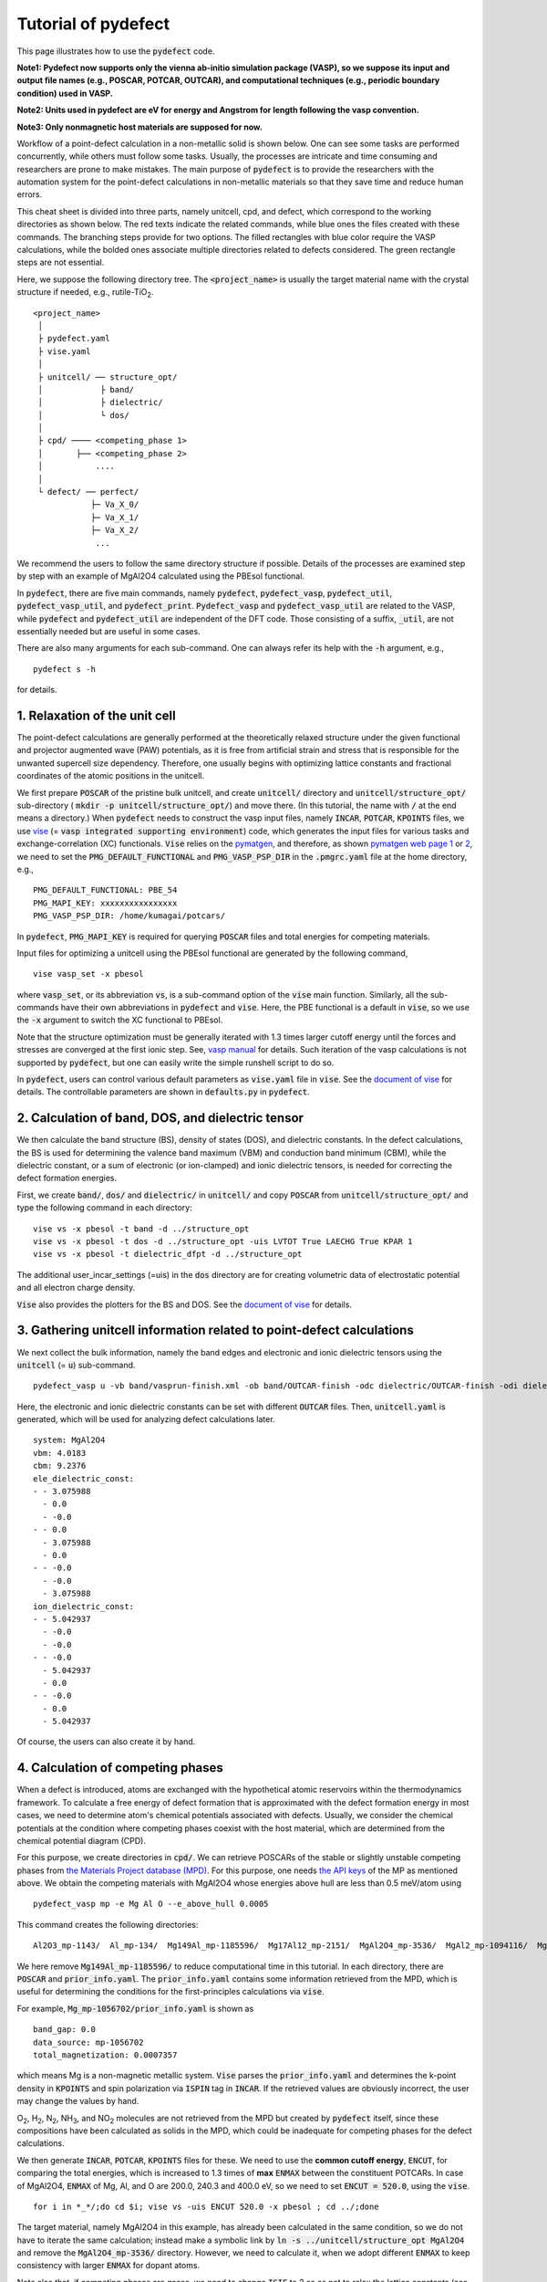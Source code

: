 Tutorial of pydefect
--------------------

This page illustrates how to use the :code:`pydefect` code.

**Note1: Pydefect now supports only the vienna ab-initio simulation package (VASP),
so we suppose its input and output file names (e.g., POSCAR, POTCAR, OUTCAR),
and computational techniques (e.g., periodic boundary condition) used in VASP.**

**Note2: Units used in pydefect are eV for energy and Angstrom for length
following the vasp convention.**

**Note3: Only nonmagnetic host materials are supposed for now.**

Workflow of a point-defect calculation in a non-metallic solid is shown below.
One can see some tasks are performed concurrently, while others must follow some tasks.
Usually, the processes are intricate and time consuming and researchers are prone to make mistakes.
The main purpose of :code:`pydefect` is to provide the researchers
with the automation system for the point-defect calculations in non-metallic materials
so that they save time and reduce human errors.

.. image:: pydefect.png

This cheat sheet is divided into three parts, namely unitcell, cpd, and defect,
which correspond to the working directories as shown below.
The red texts indicate the related commands, while blue ones the files created with these commands.
The branching steps provide for two options.
The filled rectangles with blue color require the VASP calculations,
while the bolded ones associate multiple directories related to defects considered.
The green rectangle steps are not essential.

Here, we suppose the following directory tree.
The :code:`<project_name>` is usually the target material name with the
crystal structure if needed, e.g., rutile-TiO\ :sub:`2`.

::

    <project_name>
     │
     ├ pydefect.yaml
     ├ vise.yaml
     │
     ├ unitcell/ ── structure_opt/
     │            ├ band/
     │            ├ dielectric/
     │            └ dos/
     │
     ├ cpd/ ──── <competing_phase 1>
     │       ├── <competing_phase 2>
     │           ....
     │
     └ defect/ ── perfect/
                ├─ Va_X_0/
                ├─ Va_X_1/
                ├─ Va_X_2/
                 ...

We recommend the users to follow the same directory structure if possible.
Details of the processes are examined step by step
with an example of MgAl2O4 calculated using the PBEsol functional.

In :code:`pydefect`, there are five main commands, namely
:code:`pydefect`, :code:`pydefect_vasp`, :code:`pydefect_util`,
:code:`pydefect_vasp_util`, and :code:`pydefect_print`.
:code:`Pydefect_vasp` and :code:`pydefect_vasp_util` are related to the VASP,
while :code:`pydefect` and :code:`pydefect_util` are independent of the DFT code.
Those consisting of a suffix, :code:`_util`, are not essentially needed but are useful in some cases.

There are also many arguments for each sub-command.
One can always refer its help with the :code:`-h` argument, e.g.,

::

    pydefect s -h

for details.

===============================
1. Relaxation of the unit cell
===============================
The point-defect calculations are generally performed at the theoretically relaxed
structure under the given functional and projector augmented wave (PAW) potentials,
as it is free from artificial strain and stress
that is responsible for the unwanted supercell size dependency.
Therefore, one usually begins with optimizing lattice constants
and fractional coordinates of the atomic positions in the unitcell.

We first prepare :code:`POSCAR` of the pristine bulk unitcell,
and create :code:`unitcell/` directory and :code:`unitcell/structure_opt/`
sub-directory ( :code:`mkdir -p unitcell/structure_opt/`) and move there.
(In this tutorial, the name with :code:`/` at the end means a directory.)
When :code:`pydefect` needs to construct the vasp input files,
namely :code:`INCAR`, :code:`POTCAR`, :code:`KPOINTS` files,
we use `vise <https://kumagai-group.github.io/vise/>`_
(= :code:`vasp integrated supporting environment`) code,
which generates the input files for various tasks and exchange-correlation (XC) functionals.
:code:`Vise` relies on the `pymatgen <http://pymatgen.org>`_, and
therefore, as shown `pymatgen web page 1 <https://pymatgen.org/usage.html>`_ or
`2 <https://pymatgen.org/_modules/pymatgen/io/vasp/inputs.html>`_,
we need to set the :code:`PMG_DEFAULT_FUNCTIONAL` and :code:`PMG_VASP_PSP_DIR`
in the :code:`.pmgrc.yaml` file at the home directory, e.g.,

::

    PMG_DEFAULT_FUNCTIONAL: PBE_54
    PMG_MAPI_KEY: xxxxxxxxxxxxxxxx
    PMG_VASP_PSP_DIR: /home/kumagai/potcars/

In :code:`pydefect`, :code:`PMG_MAPI_KEY` is required for querying
:code:`POSCAR` files and total energies for competing materials.

Input files for optimizing a unitcell using the PBEsol functional
are generated by the following command,

::

    vise vasp_set -x pbesol

where :code:`vasp_set`, or its abbreviation :code:`vs`,
is a sub-command option of the :code:`vise` main function.
Similarly, all the sub-commands have their own abbreviations
in :code:`pydefect` and :code:`vise`.
Here, the PBE functional is a default in :code:`vise`,
so we use the :code:`-x` argument to switch the XC functional to PBEsol.

Note that the structure optimization must be generally iterated with 1.3 times larger
cutoff energy until the forces and stresses are converged at the first ionic step.
See, `vasp manual <https://www.vasp.at/wiki/index.php/Energy_vs_volume_Volume_relaxations_and_Pulay_stress>`_
for details.
Such iteration of the vasp calculations is not supported by :code:`pydefect`,
but one can easily write the simple runshell script to do so.

In :code:`pydefect`, users can control various default parameters as :code:`vise.yaml` file in :code:`vise`.
See the `document of vise <https://kumagai-group.github.io/vise/>`_ for details.
The controllable parameters are shown in :code:`defaults.py` in :code:`pydefect`.

=====================================================
2. Calculation of band, DOS, and dielectric tensor
=====================================================
We then calculate the band structure (BS), density of states (DOS), and dielectric constants.
In the defect calculations, the BS is used for determining
the valence band maximum (VBM) and conduction band minimum (CBM),
while the dielectric constant, or a sum of electronic (or ion-clamped) and ionic dielectric tensors,
is needed for correcting the defect formation energies.

First, we create :code:`band/`, :code:`dos/` and :code:`dielectric/` in :code:`unitcell/`
and copy :code:`POSCAR` from :code:`unitcell/structure_opt/`
and type the following command in each directory:

::

    vise vs -x pbesol -t band -d ../structure_opt
    vise vs -x pbesol -t dos -d ../structure_opt -uis LVTOT True LAECHG True KPAR 1
    vise vs -x pbesol -t dielectric_dfpt -d ../structure_opt

The additional user_incar_settings (=uis) in the :code:`dos` directory are for creating volumetric
data of electrostatic potential and all electron charge density.

:code:`Vise` also provides the plotters for the BS and DOS.
See the `document of vise <https://kumagai-group.github.io/vise/>`_ for details.

============================================================================
3. Gathering unitcell information related to point-defect calculations
============================================================================
We next collect the bulk information,
namely the band edges and electronic and ionic dielectric tensors
using the :code:`unitcell` (= :code:`u`) sub-command.

::

    pydefect_vasp u -vb band/vasprun-finish.xml -ob band/OUTCAR-finish -odc dielectric/OUTCAR-finish -odi dielectric/OUTCAR-finish -n MgAl2O4

Here, the electronic and ionic dielectric constants can be set
with different :code:`OUTCAR` files.
Then, :code:`unitcell.yaml` is generated, which will be used for analyzing defect calculations later.

::

    system: MgAl2O4
    vbm: 4.0183
    cbm: 9.2376
    ele_dielectric_const:
    - - 3.075988
      - 0.0
      - -0.0
    - - 0.0
      - 3.075988
      - 0.0
    - - -0.0
      - -0.0
      - 3.075988
    ion_dielectric_const:
    - - 5.042937
      - -0.0
      - -0.0
    - - -0.0
      - 5.042937
      - 0.0
    - - -0.0
      - 0.0
      - 5.042937

Of course, the users can also create it by hand.

==================================
4. Calculation of competing phases
==================================
When a defect is introduced, atoms are exchanged with the hypothetical atomic
reservoirs within the thermodynamics framework.
To calculate a free energy of defect formation that is approximated
with the defect formation energy in most cases,
we need to determine atom's chemical potentials associated with defects.
Usually, we consider the chemical potentials at the condition
where competing phases coexist with the host material,
which are determined from the chemical potential diagram (CPD).

For this purpose, we create directories in :code:`cpd/`.
We can retrieve POSCARs of the stable or slightly unstable competing phases
from `the Materials Project database (MPD) <https://materialsproject.org>`_.
For this purpose, one needs `the API keys <https://materialsproject.org/open>`_
of the MP as mentioned above.
We obtain the competing materials with MgAl2O4 whose energies above hull are less than 0.5 meV/atom using

::

    pydefect_vasp mp -e Mg Al O --e_above_hull 0.0005

This command creates the following directories:

::

    Al2O3_mp-1143/  Al_mp-134/  Mg149Al_mp-1185596/  Mg17Al12_mp-2151/  MgAl2O4_mp-3536/  MgAl2_mp-1094116/  MgO_mp-1265/  Mg_mp-1056702/  mol_O2/

We here remove :code:`Mg149Al_mp-1185596/` to reduce computational time in this tutorial.
In each directory, there are :code:`POSCAR` and :code:`prior_info.yaml`.
The :code:`prior_info.yaml` contains some information retrieved from the MPD,
which is useful for determining the conditions for the first-principles calculations via :code:`vise`.

For example, :code:`Mg_mp-1056702/prior_info.yaml` is shown as

::

    band_gap: 0.0
    data_source: mp-1056702
    total_magnetization: 0.0007357

which means Mg is a non-magnetic metallic system.
:code:`Vise` parses the :code:`prior_info.yaml`
and determines the k-point density in :code:`KPOINTS`
and spin polarization via :code:`ISPIN` tag in :code:`INCAR`.
If the retrieved values are obviously incorrect, the user may change the values by hand.

O\ :sub:`2`, H\ :sub:`2`, N\ :sub:`2`, NH\ :sub:`3`, and NO\ :sub:`2` molecules
are not retrieved from the MPD but created by :code:`pydefect` itself,
since these compositions have been calculated as solids in the MPD,
which could be inadequate for competing phases for the defect calculations.

We then generate :code:`INCAR`, :code:`POTCAR`, :code:`KPOINTS` files for these.
We need to use the **common cutoff energy**, :code:`ENCUT`, for comparing the total energies,
which is increased to 1.3 times of **max** :code:`ENMAX` between the constituent POTCARs.
In case of MgAl2O4, :code:`ENMAX` of Mg, Al, and O are 200.0, 240.3 and 400.0 eV,
so we need to set :code:`ENCUT = 520.0`, using the :code:`vise`.

::

    for i in *_*/;do cd $i; vise vs -uis ENCUT 520.0 -x pbesol ; cd ../;done

The target material, namely MgAl2O4 in this example, has already been calculated in the same condition,
so we do not have to iterate the same calculation;
instead make a symbolic link by :code:`ln -s ../unitcell/structure_opt MgAl2O4`
and remove the :code:`MgAl2O4_mp-3536/` directory.
However, we need to calculate it, when we adopt different :code:`ENMAX`
to keep consistency with larger :code:`ENMAX` for dopant atoms.

Note also that, if competing phases are gases, we need to change
:code:`ISIF` to 2 so as not to relax the lattice constants
(see `[vasp manual] <https://cms.mpi.univie.ac.at/wiki/index.php/ISIF>`_),
and :code:`KPOINTS` to the Gamma-point-only sampling.
This is, however, automatically tuned with :code:`vise` via :code:`prior_info.yaml`.

After finishing the vasp calculations,
we can generate the :code:`composition_energies.yaml` file,
which collects the total energies per calculated formula
using the :code:`make_composition_energies` (= :code:`mce`) sub-command.

::

    pydefect_vasp mce -d *_*/


When renaming the :code:`vasprun.xml` and :code:`OUTCAR` files to e.g.,
:code:`vasprun-finish.xml` and :code:`OUTCAR-finish` during the calculations,
one needs to write the following lines in the :code:`vise.yaml` file:

::

    # VASP file names
    outcar: OUTCAR-finish
    vasprun: vasprun-finish.xml

See `Tutorial for vise.yaml <https://kumagai-group.github.io/vise/tutorial_vise_yaml.html>`_.

We next create :code:`relative_energies.yaml` and :code:`standard_energies.yaml`
with the :code:`standard_and_relative_energies` (= :code:`sre`) sub-command.

::

    pydefect sre

The :code:`standard_energies.yaml` file collects the absolute energies under the standard states as shown.

::

    Al: -4.08372115
    Mg: -1.70955951
    O: -5.139183685

while :code:`relative_energies.yaml` includes the relative energies with respect to the standard states.

::

    Al2O3: -3.149440234
    Mg17Al12: -0.02717980137931031
    MgAl2: -0.015118513333333805
    MgAl2O4: -3.097731276428572
    MgO: -2.8318186275

We then make information on the CPD using the :code:`cpd_and_vertices` sub-command.

::

    pydefect cv -t MgAl2O4


To plot the diagram, use the :code:`plot_cpd` (= :code:`pc`) sub-command:

::

    pydefect pc

which also save the diagram as :code:`cpd.pdf`.
The binary and ternary CPDs look like

.. image:: cpd_MgO.png

.. image:: cpd_MgAl2O4.png

Here, the vertices surrounding the target compounds are also shown as follows:

::

    target: MgAl2O4
    A:
      chem_pot:
        Al: 0.0
        Mg: -0.68785
        O: -5.24907
      competing_phases:
      - Al2O3
      - Al
      impurity_phases: []
    B:
      chem_pot:
        Al: 0.0
        Mg: -0.32348
        O: -5.34016
      competing_phases:
      - MgO
      - Al
      impurity_phases: []
    C:
      chem_pot:
        Al: -7.8736
        Mg: -5.93692
        O: 0.0
      competing_phases:
      - Al2O3
      - O
      impurity_phases: []
    D:
      chem_pot:
        Al: -8.01024
        Mg: -5.66364
        O: 0.0
      competing_phases:
      - MgO
      - O
      impurity_phases: []

If one needs to modify the energies for the CPD,
one can directly modify the :code:`relative_energies.yaml` file.

Calculations of the competing phases are often laborious,
and sometimes we want to check the defect formation energies sooner.
:code:`Pydefect` supports to create the CPD based on the MPD.
To do this, one firstly prepare atom energies that are needed for aligning the energy standards.

With :code:`vise`, we can easily prepare atom calculation directories.
Here, we show an example of MgAl2O4:

::

    vise_util map -e Mg Al O

Then, create the vasp input files

::

    for i in */;do cd $i; vise vs ; cd ../;done

and run the vasp.
The atom energies are collected to yaml file format using the following python script.

::

    from pymatgen.core import Element
    from pymatgen.io.vasp import Outcar

    for e in Element:
        try:
            o = Outcar(str(e) + "/OUTCAR-finish")
            name = str(e) + ":"
            print(f"{name:<3} {o.final_energy:11.8f}")
        except:
            pass

Assuming the output is saved to :code:`atom_energies.yaml`,
the :code:`composition_energies.yaml` file is generated using the following command.

::

    pydefect_util cefm -a atom_energies.yaml -e Mg Al O

Once :code:`composition_energies.yaml` is obtained, the following steps are the same as above.

=================================================
5. Construction of a supercell and defect species
=================================================
We have finished the calculations of the unit cell and CPD,
and now are ready for the point-defect calculations.
Let's create the :code:`defect/` directory.

We then create files related to a supercell and defect species with
the :code:`supercell` (= :code:`s`) and :code:`defect_set` (= :code:`ds`) sub-commands.

:code:`Pydefect` recommends a nearly isotropic (and sometimes cubic-like) supercell
composed of moderate number of atoms.
With the following command, one can create a :code:`SPOSCAR` file

::

    pydefect s -p ../unitcell/structure_opt/CONTCAR-finish

If the input structure is different from the standardized primitive cell, :code:`NotPrimitiveError` is raised.

At present, :code:`pydefect` constructs the supercell by expanding the *conventional* unitcell.
Generally speaking, it is possible to change the lattice angle of the supercell from those of the conventional unitcell.
For example, we can make a supercell in which a-, b-, and c-axes are mutually orthogonal for hexagonal systems.
However, it is not a good idea because such the lattice breaks the original symmetry,
which reduces the accuracy of the point-defect calculations and makes it difficult to analyze the symmetry at the defect site.
Therefore, we basically expand the lattice vector in their original directions.
One exception is the tetragonal cell, where the rotated supercells by 45 degrees keep the original symmetries.

In :code:`pydefect`, users can also specify the cell matrix, e.g.,

::

    pydefect s -p ../unitcell/structure_opt/CONTCAR-finish --matrix 2 1 1

The matrix is applied to the conventional cell.
Note, again, that if the symmetry is changed using an anisotropic supercell,
the following symmetry analysis is generally incorrect.

If one wants to know the conventional cell, type

::

    vise si -p ../unitcell/structure_opt/CONTCAR-finish -c

See the help message for more details.

Since json files are generally less readable than yaml files,
we implement the :code:`pydefect_print` command to generate readable command lines
from json files, which can be used as follows,

::

    pydefect_print supercell_info.json

The :code:`supercell_info.json` file is then shown as follows:

::

    Space group: F-43m
    Transformation matrix: [-2, 2, 2]  [2, -2, 2]  [2, 2, -2]
    Cell multiplicity: 32

       Irreducible element: Mg1
            Wyckoff letter: a
             Site symmetry: -43m
             Cutoff radius: 3.373
              Coordination: {'Se': [2.59, 2.59, 2.59, 2.59]}
          Equivalent atoms: 0..31
    Fractional coordinates: 0.0000000  0.0000000  0.0000000
         Electronegativity: 1.31
           Oxidation state: 2

       Irreducible element: Se1
            Wyckoff letter: c
             Site symmetry: -43m
             Cutoff radius: 3.373
              Coordination: {'Mg': [2.59, 2.59, 2.59, 2.59]}
          Equivalent atoms: 32..63
    Fractional coordinates: 0.1250000  0.1250000  0.1250000
         Electronegativity: 2.55
           Oxidation state: -2

With the :code:`defect_set` (= :code:`ds`) sub-command, we can build the :code:`defect_in.yaml` file.
An example of :code:`defect_in.yaml` for MgSe looks as follows,

::

    Al_Mg1: [-1, 0, 1]
    Al_O1: [-1, 0, 1, 2, 3, 4, 5]
    Mg_Al1: [-1, 0, 1]
    O_Al1: [-5, -4, -3, -2, -1, 0, 1]
    Va_Al1: [-3, -2, -1, 0, 1]
    Va_Mg1: [-2, -1, 0]
    Va_O1: [0, 1, 2]


where the combination of defect species and their charges are tabulated.
We can modify this file by hand if necessary or using :code:`--keywords` option.
If we want to add dopants, we can type as follows:

::

    pydefect ds -d Ca


There are some tips related to :code:`supercell_info.json` and :code:`defect_in.yaml`.

1. The antisites and substituted defect species are determined from the difference of
the electronegativity between the substituted and removed atoms.
Default max difference is written in `defaults.py <https://github.com/kumagai-group/pydefect/blob/master/pydefect/defaults.py>`_,
but one can change it via :code:`pydefect.yaml`.
Since pydefect uses the :code:`DefaultsBase` in vise, the
rules are the same as `vise.yaml <https://kumagai-group.github.io/vise/tutorial_vise_yaml.html>`_
except for the keywords.

2. The oxidation states determine the defect charge states.
For instance, the vacancies of Sn\ :sup:`2+` may take 0, -1, or -2 charge states,
while those of Sn\ :sup:`4+` between 0 and -4 charge states.
For the antisites and substituted defects,
:code:`pydefect` considers all the possible combinations of vacancies and interstitials.
So, for example, Sn\ :sup:`2+` -on-S\ :sup:`2-` takes 0, +1, +2, +3, and +4 charge states.
The oxidation states are determined using the :code:`oxi_state_guesses` method of
:code:`Composition` class in :code:`pymatgen`.
The users can also manually set the oxidation states as follows:

::

    pydefect ds --oxi_states Mg 4

However, the recommended charge states may not be enough in some cases.
For instance, the Zn vacancies in ZnO are known to show the +1 charge state
because they can capture multiple polarons at the neighboring O sites.
See `Frodason et al., Phys. Rev. B (2017) <journals.aps.org/prb/abstract/10.1103/PhysRevB.95.094105>`_
Users have to add these outliers by themselves.


3. By default, positions of atoms near the defect are perturbed
such that the symmetry is lowered to the P1 symmetry.
This is, however, unwanted in some cases because it increases the number of irreducible k-points
Then, :code:`displace_distance` needs to be set to 0 via :code:`pydefect.yaml`.

4. If one wants to calculate particular defects e.g., only oxygen vacancies,
you can restrict the calculated defects with :code:`-k` option and a python regular expression,
For example, when typing as follows,

::

    pydefect ds -k "Va_O[0-9]?_[0-9]+"

the following directories are created.

::

    perfect/ Va_O1_0/ Va_O1_1/ Va_O1_2/

For regular expression, see `Regular expression operations <https://docs.python.org/3/library/re.html>`_.

===================================
6. Decision of interstitial sites
===================================
In addition to the vacancies and substituted defects, one may want to take into account the interstitials.
Most people determine them by seeing the host crystal structures,
while there are a couple of procedures that recommend the interstitial sites.
It is, However, generally not an easy task to speculate the most likely interstitial sites
because they depend on the combination of the host and substituted elements.

The largest vacant space should be most likely interstitial sites
for positively charged cations with closed shells (e.g., Mg\ :sup:`2+`, Al\ :sup:`3+`),
as they tend not to make strong bonding with other atoms.
On the other hand, a proton (H\ :sup:`+`) prefers to be located near O\ :sup:`2-` or N\ :sup:`3-`
to form the strong O-H or N-H bonding.
Conversely, a hydride ion (H\ :sup:`-`) should tend to be located at a very much different place.
Therefore, we need to carefully determine the interstitial sites.

:code:`Pydefect` holds a utility that recommends the interstitial sites based on
volumetric data such as the all electron charge density in the unitcell
using the :code:`ChargeDensityAnalyzer` class implemented in :code:`pymatgen`.

To use this, we need to generate volumetric data, e.g., :code:`AECCAR` and :code:`LOCPOT`,
based on the standardized primitive cell.
This has been already done in this tutorial at the DOS calculation.
This should not be done in general at the band structure calculations,
because the primitive cells may be different from the standardized primitive cell.

After running the vasp calculation, use the following command in the directory including AECCAR{0,2}.

::

    pydefect_vasp le -v AECCAR{0,2} -i all_electron_charge

, which shows the local minima of the charge density as follows.

::

           a      b      c      value  ave_value
    0  0.125  0.125  0.125   3.387930   0.029844
    1  0.625  0.125  0.125   3.383668   0.029845
    2  0.125  0.625  0.125   3.383668   0.029845
    3  0.125  0.125  0.625   3.383445   0.029845
    4  0.500  0.500  0.500  16.501119   0.155178
    5  0.750  0.750  0.750  16.501119   0.155178

More details are shown in volumetric_data_local_extrema.json,
which can be checked with the :code:`pydefect_print` command.

::

    info: all_electron_charge
    min_or_max: min
    extrema_points:
    #  site_sym  coordination                                                     frac_coords               quantity
    1  -3m       {'Mg': [1.75, 1.75], 'O': [2.14, 2.14, 2.14, 2.14, 2.14, 2.14]}  ( 0.125,  0.125,  0.125)  0.03
    2  -43m      {'Al': [1.75, 1.75, 1.75, 1.75], 'O': [1.57, 1.57, 1.57, 1.57]}  ( 0.500,  0.500,  0.500)  0.16

Note, again, that the local minima may not be the best initial points for some interstitials,
so users must need to recognize the limit of this procedure.

To add the two interstitial sites,
we use the :code:`add_interstitials_from_local_extrema` (= :code:`ai`) sub-command as follows:

::

    pydefect_util ai --local_extrema ../unitcell/dos/volumetric_data_local_extrema.json -i 1 2


The :code:`supercell_info.json` file holds the information on the interstitial sites.

::

    ...
    -- interstitials
    #1
                      Info: all_electron_charge #1
    Fractional coordinates: 0.1250000  0.1250000  0.1250000
             Site symmetry: -3m
              Coordination: {'Mg': [1.75, 1.75], 'O': [2.14, 2.14, 2.14, 2.14, 2.14, 2.14]}

    #2
                      Info: all_electron_charge #2
    Fractional coordinates: 0.5000000  0.5000000  0.5000000
             Site symmetry: -43m
              Coordination: {'Al': [1.75, 1.75, 1.75, 1.75], 'O': [1.57, 1.57, 1.57, 1.57]}

To pop the interstitial sites, use

::

    pydefect pi -i 1 -s supercell_info.json

With this, the first interstitial site is removed from :code:`supercell_info.json`.

::

    ...
    -- interstitials
    #1
                      Info: all_electron_charge #2
    Fractional coordinates: 0.5000000  0.5000000  0.5000000
             Site symmetry: -43m
              Coordination: {'Al': [1.75, 1.75, 1.75, 1.75], 'O': [1.57, 1.57, 1.57, 1.57]}


To consider these interstitials in :code:`defect_in.yaml`, run the :code:`defect_set` sub-command again.

===============================================
7. Creation of defect calculation directories
===============================================
We next create directories for the point-defect calculations
with the :code:`defect_entries` (= :code:`de`) sub-command,

::

    pydefect_vasp de


With this command, the directories with defect names are created, including :code:`perfect/`.
If you again type the same command, the following information appears,

::

   INFO: perfect dir exists, so skipped...
   INFO: Al_i1_1 dir exists, so skipped...
   INFO: O_i1_0 dir exists, so skipped...
   INFO: Mg_i1_1 dir exists, so skipped...
   INFO: Mg_i1_2 dir exists, so skipped...
   INFO: Al_i1_3 dir exists, so skipped...
   INFO: Mg_i1_0 dir exists, so skipped...
   INFO: Al_i1_-1 dir exists, so skipped...
   INFO: Al_i1_2 dir exists, so skipped...
   INFO: Va_O1_1 dir exists, so skipped...
   INFO: Va_Al1_-3 dir exists, so skipped...
   INFO: Va_O1_0 dir exists, so skipped...
   INFO: Va_Al1_0 dir exists, so skipped...
   INFO: Va_O1_2 dir exists, so skipped...
   INFO: O_i1_-2 dir exists, so skipped...
   INFO: O_i1_-1 dir exists, so skipped...
   INFO: Va_Mg1_0 dir exists, so skipped...
   INFO: Va_Al1_-1 dir exists, so skipped...
   INFO: Va_Al1_-2 dir exists, so skipped...
   INFO: Va_Mg1_-2 dir exists, so skipped...
   INFO: Va_Mg1_-1 dir exists, so skipped...
   INFO: Al_i1_0 dir exists, so skipped...
   INFO: Va_Al1_1 dir exists, so skipped...

and no directories are newly created.
This is a fail-safe treatment so as not to delete the calculated directories by mistake.
If you really want to recreate the directories, you need to remove them first.

In each directory, one can find there is a :code:`defect_entry.json` file,
which contains information about a point defect obtained before running the first-principles calculations.
To see :code:`defect_entry.json`, again use the :code:`pydefect_print` command.

::

     -- defect entry info
    name: Va_O1_0
    site symmetry: .3m
    defect center: ( 0.861,  0.861,  0.861)
    perturbed sites:
    elem dist   initial_coords             perturbed_coords         displacement
      Al 1.92 ( 0.625,  0.875,  0.875) -> ( 0.637,  0.885,  0.864)    0.15
      Al 1.92 ( 0.875,  0.625,  0.875) -> ( 0.879,  0.622,  0.884)    0.09
      Al 1.92 ( 0.875,  0.875,  0.625) -> ( 0.875,  0.875,  0.624)    0.01
      Mg 1.94 ( 1.000,  1.000,  1.000) -> ( 0.004,  0.001,  0.006)    0.06


==================================
8. Generation of defect_entry.json
==================================
Sometimes, one may want to treat complex defects.
For instance, O\ :sub:`2` molecules act as anions in MgO\ :sub:`2`,
where O\ :sub:`2` molecule vacancies may be able to exist sufficiently.
Other important examples are the methylammonium lead halides (MAPI),
where methylammonium ions acts
as singly positive cations (CH\ :sub:`3`\ NH\ :sub:`3`\ :sup:`+`), and DX centers,
where anion vacancies and interstitial cations coexist.

In these cases, one needs to prepare the input files and runs the vasp calculations by oneself.
However, :code:`pydefect` necessitates the :code:`defect_entry.json` file for the postprocess,
which cannot be easily generated by the users.

In aid of this, :code:`pydefect` provides the sub-command to create :code:`defect_entry.json`,
by analyzing the structure difference between the defect structure and perfect supercell structure.
The charge is determined from the INCAR, POSCAR, and POTCAR files.

::

    pydefect_vasp_util de -d . -p ../perfect/POSCAR -n complex_defect


This sub-command can also be used when one wants to use :code:`pydefect`
for analyzing the defect calculations that were already done previously.

==========================================
9. Parsing supercell calculation results
==========================================
We next run the vasp calculations on the point defects.
To create the vasp input files, type

::

    for i in */;do cd $i; vise vs -t defect ; cd ../;done

Do not forget to add the :code:`-t defect` option, to create the input files for defects.

When running the vasp calculations, we recommend the users to use the Gamma-only version
if the k point is sampled only at the Gamma point for large supercells.

After finishing the vasp calculations,
we can generate the :code:`calc_results.json` that contains
the first-principles calculation results related to the defect properties.

By using the :code:`calc_results` (= :code:`cr`) sub-command,
we can generate :code:`calc_results.json` in all the calculated directories.

::

    pydefect_vasp cr -d *_*/ perfect

When the calculations are in-progress, parsing of their directories are skipped automatically.

============================================================================
10. Corrections of defect formation energies in finite-size supercells
============================================================================
When the supercell is adopted under the periodic boundary condition,
the total energies for **charged defects** are not properly estimated
due to interactions between a defect, its images, and background charge.
Therefore, we need to correct the total energies of the charged defect supercells
to those in the dilution limit.

The corrections are performed using the :code:`extended_fnv_correction` (= :code:`efnv`) sub-command,

::

    pydefect efnv -d *_*/ -pcr perfect/calc_results.json -u ../unitcell/unitcell.yaml

For the corrections, we need the static dielectric constants
and atomic site potentials in the perfect supercell.
Therefore, the paths to :code:`unitcell.yaml` and :code:`calc_results.json`
in the :code:`perfect` directory must be assigned.
Bear also in mind that this command takes some time.

The energy correction in :code:`pydefect` at this moment is now performed with
the so-called extended Freysoldt-Neugebauer-Van de Walle (eFNV) method.
If one uses the corrections, please cite the following papers.

- `C. Freysoldt, J. Neugebauer, and C. Van de Walle, Fully Ab Initio Finite-Size Corrections for Charged-Defect Supercell Calculations, Phys. Rev. Lett., 102 016402 (2009). <https://journals.aps.org/prl/abstract/10.1103/PhysRevLett.102.016402>`_

- `Y. Kumagai* and F. Oba, Electrostatics-based finite-size corrections for first-principles point defect calculations, Phys. Rev. B, 89 195205 (2014). <https://journals.aps.org/prb/abstract/10.1103/PhysRevB.89.195205>`_

One obtains :code:`correction.pdf` file, which contains information
about defect-induced and point-charge potential,
and their differences at atomic sites as shown below.

.. image:: correction.png

The height of the horizontal line indicates the averaged potential difference
between the point-charge potential and that caused by the defect,
namely potential in the defective supercell minus that in the perfect supercell.
The range of the line means the averaged region. See
`Y. Kumagai* and F. Oba (2014) <https://journals.aps.org/prb/abstract/10.1103/PhysRevB.89.195205>`_
for details.

When performing the corrections, it is strongly recommended to check
all the :code:`correction.pdf` files for the calculated defects
so as to reduce careless mistakes as much as possible.

===========================
11. Check defect structures
===========================
We analyze the defect local structures using the :code:`defect_structure_info` (= :code:`dsi`) sub-command.

::

    pydefect dsi -d *_*/

The :code:`defect_structure_info.json` files are created, which are shown using :code:`pydefect_print` command as follows:

::

     -- defect structure info
    Defect type: vacancy
    Site symmetry: -3m -> -3m (same)
    Has same configuration from initial structure: True
    Drift distance: 0.022
    Defect center: ( 0.625,  0.375,  0.372)
    Removed atoms:
    8  Al  ( 0.625,  0.375,  0.375)

    Neighbor max distance 2.472
    Displacements
    Elem  Dist  Displace  Angle  Index  Initial site                  Final site                Neighbor
    O     1.9   0.26      160    46     ( 0.639,  0.361,  0.139)  ->  ( 0.647,  0.353,  0.108)  T
    O     1.92  0.26      160    42     ( 0.639,  0.139,  0.361)  ->  ( 0.647,  0.110,  0.351)  T
    O     1.92  0.26      160    26     ( 0.861,  0.361,  0.361)  ->  ( 0.890,  0.353,  0.351)  T
    O     1.92  0.24      170    47     ( 0.389,  0.389,  0.389)  ->  ( 0.360,  0.396,  0.394)  T
    O     1.93  0.24      170    31     ( 0.611,  0.611,  0.389)  ->  ( 0.604,  0.639,  0.394)  T
    O     1.94  0.23      160    35     ( 0.611,  0.389,  0.611)  ->  ( 0.604,  0.396,  0.637)  T
    Al    2.85  0.03      30     14     ( 0.625,  0.125,  0.125)  ->  ( 0.627,  0.128,  0.127)
    Al    2.85  0.03      30     21     ( 0.875,  0.375,  0.125)  ->  ( 0.872,  0.373,  0.127)
    Al    2.87  0.05      40     16     ( 0.875,  0.125,  0.375)  ->  ( 0.872,  0.128,  0.372)

We can also create `VESTA <https://jp-minerals.org/vesta/en/>`_ file for analyzing the defect structure
using the defect_vesta_file(=dvf) sub-command in pydefect_util.

::

    pydefect_util dvf -d *_*


which creates defect.vesta files.

============================================================================
12. Check defect eigenvalues and band-edge states in supercell calculations
============================================================================
** Note: This section is optional.**

Generally, point defects are categorized into three types.

(1) Defects with deep localized states located inside the band gap.
This type of defect is generally considered to be detrimental
for device performances as the carriers are trapped by the localized states.
Furthermore, they could act as color centers, as represented by the vacancies in NaCl.
Therefore, it is important to know the position of the localized state and its origin.

(2) Defects with hydrogenic carrier states, or perturbed host states (PHS),
where carriers are located at the band edges with loosely trapped by the charged defect centers.
Examples are the B-on-Si (p-type) and P-on-Si (n-type) substitutional dopants in Si.
These defects also do little harm for device performances,
but introduce the carrier electrons/holes or kill counter carriers.
The wavefunctions of the PHS could distribute over several million atoms.
Therefore, calculations of their thermodynamical transition levels
require supergiant supercell calculations, which are almost prohibitive with first-principles calculations thus far.
Therefore, we instead usually avoid calculating these quantities and
denote that the defects have PHS and their transition energies are located near the band edges only qualitatively.

(3) Defects without any defect states inside the band gap or near the band edges,
which would not largely affect the electronic properties as long as their concentrations are not exceedingly high.

See some examples from our published papers.

- `Y. Kumagai*, M. Choi, Y. Nose, and F. Oba, First-principles study of point defects in chalcopyrite ZnSnP2, Phys. Rev. B, 90 125202 (2014). <https://link.aps.org/pdf/10.1103/PhysRevB.90.125202>`_

- `Y. Kumagai*, L. A. Burton, A. Walsh, and F. Oba, Electronic structure and defect physics of tin sulfides: SnS, Sn2S3, and SnS2, Phys. Rev. Applied, 6 014009 (2016). <https://link.aps.org/doi/10.1103/PhysRevApplied.6.014009>`_

- `Y. Kumagai*, K. Harada, H. Akamatsu, K. Matsuzaki, and F. Oba, Carrier-Induced Band-Gap Variation and Point Defects in Zn3N2 from First Principles, Phys. Rev. Applied, 8 014015 (2017). <https://journals.aps.org/prapplied/abstract/10.1103/PhysRevApplied.8.014015)>`_

- `Y. Kumagai*, N. Tsunoda, and F. Oba, Point defects and p-type doping in ScN from first principles, Phys. Rev. Applied, 9 034019 (2018). <https://journals.aps.org/prapplied/abstract/10.1103/PhysRevApplied.9.034019>`_

- `N. Tsunoda, Y. Kumagai*, A. Takahashi, and F. Oba, Electrically benign defect behavior in ZnSnN2 revealed from first principles, Phys. Rev. Applied, 10 011001 (2018). <https://journals.aps.org/prapplied/abstract/10.1103/PhysRevApplied.10.011001>`_

To distinguish these three types of defects, one needs to look see the defect levels and orbitals
and judge if the defects create the PHS and/or defect localized states.

:code:`Pydefect` analyzes the eigenvalues and band-edge states by the following steps.

Firstly, one generates the :code:`perfect_band_edge_state.json` files
using the :code:`perfect_band_edge_state` sub-command,
which shows the information on the eigenvalues and orbital information of the VBM and CBM in the perfect supercell.

::

    pydefect_vasp pbes -d perfect

The :code:`band_edge_orbital_infos.json` files are then created at defect directories using
the :code:`band_edge_orbital_infos` (= :code:`beoi`) sub-command.

::

    pydefect_vasp beoi -d *_* -pbes perfect/perfect_band_edge_state.json

The :code:`eigenvalues.pdf` files  are also created.

.. image:: eigenvalues.png


Here, one can see single-particle levels and their occupation in the spin-up and -down channels.
The x-axis is fractional coordinates of the calculated k points,
while the y-axis in the absolute energy scale.
Filled circles inside the figures are single particle levels at each k point.
If the defect is spin polarized, two panels are shown; the left one is for spin up while the right one for spin down.

Two horizontal dashed lines indicate the VBM and CBM in the **perfect supercell**.
The discrete numbers in the figures mean the band indices starting from 1,
and the filled red, green, and blue circles mean the occupied,
partially occupied (from 0.2 to 0.8), and unoccupied eigenstates, respectively.

We then generate the :code:`edge_characters.json` files
with the :code:`band_edge_states` (= :code:`bes`) sub-command.

::

    pydefect bes -d *_*/ -pbes perfect/perfect_band_edge_state.json


Using the :code:`pydefect_print` command, the file shows

::

     -- band-edge states info
    Spin-up
         Index  Energy  P-ratio  Occupation  OrbDiff  Orbitals                          K-point coords
    VBM  128    3.727   0.33     1.00        0.02     O-p: 0.76                         ( 0.250,  0.250,  0.250)
    CBM  129    9.980   0.06     0.00        0.03     Al-s: 0.11, O-s: 0.21, O-p: 0.11  ( 0.250,  0.250,  0.250)
    vbm has acceptor phs: False (0.000 vs. 0.2)
    cbm has donor phs: False (0.000 vs. 0.2)
    ---
    Localized Orbital(s)
    Index  Energy  P-ratio  Occupation  Orbitals

    Spin-down
         Index  Energy  P-ratio  Occupation  OrbDiff  Orbitals              K-point coords
    VBM  126    4.083   0.67     0.88        0.06     O-p: 0.72             ( 0.250,  0.250,  0.250)
    CBM  129    10.010  0.06     0.00        0.01     O-s: 0.21, O-p: 0.11  ( 0.250,  0.250,  0.250)
    vbm has acceptor phs: False (0.120 vs. 0.2)
    cbm has donor phs: False (0.000 vs. 0.2)
    ---
    Localized Orbital(s)
    Index  Energy  P-ratio  Occupation  Orbitals
    127    4.277   0.62     0.06        O-p: 2.98
    128    4.278   0.62     0.06        O-p: 2.98

The orbital information at each spin channel is shown.
Here, :code:`P-ratio` means the participation ratio,
which is a ratio of the projected orbitals at the neighboring atoms shown in the :code:`defect_structure_info.json`
to the sum of those at all the sites.

As mentioned, the formation energies of the defects with the occupied
:code:`donor phs` or unoccupied :code:`acceptor phs` should be omitted from the energy plot.
In :code:`pydefect`, the :code:`donor phs` and :code:`acceptor phs` are determined from the eigenvalues
and the similarity of the wavefunction to those of the VBM and CBM.
See our paper that will appear soon for details.

We emphasize that the automatically determined band-edge states could be incorrect
as it is generally difficult to determine them automatically.
Therefore, please carefully check the band-edge states,
and draw their band-decomposed charge density if the band-edge states are not obvious.

=====================================
13. Plot defect formation energies
=====================================
Here, we show how to plot the defect formation energies.

The plot of the defect formation energies requires multiple information,
namely the band edges, chemical potentials of the competing phases,
and total energies of the perfect and defective supercells.

Firstly, we use the :code:`defect_energy_infos` (= :code:`dei`) sub-command,

::

    pydefect dei -d *_*/ -pcr perfect/calc_results.json -u ../unitcell/unitcell.yaml -s ../cpd/standard_energies.yaml

which creates the :code:`defect_energy_info.yaml` files in defect directories.
An example is shown as follows:

::

    name: Va_O1
    charge: 0
    formation_energy: 6.803585744999999
    atom_io:
      O: -1
    energy_corrections:
      pc term: 0.0
      alignment term: -0.0
    is_shallow: False

Caveats:
(1) The formation_energy is the defect formation energy estimated under the situation
where elements' chemical potentials are set at their standard states and the Fermi level is located at energy zero.
(2) Two energy_corrections are written but one can add their original correction if needed.
(3) is_shallow is empty when the previous section is skipped.
One can modify the calculation results such as shallow states manually by hand.

We then create a :code:`defect_energy_summary.json` file with the :code:`defect_energy_summary` (= :code:`des`) sub-command.

::

    pydefect des -d *_*/ -u ../unitcell/unitcell.yaml -pbes perfect/perfect_band_edge_state.json -t ../cpd/target_vertices.yaml

This sub-command collect the information written in the :code:`defect_energy_info.yaml` files to :code:`defect_energy_summary.json`.

::

    title: MgAl₂O₄
    rel_chem_pots:
     -A Al: 0.00 Mg: -0.69 O: -5.25
     -B Al: 0.00 Mg: -0.32 O: -5.34
     -C Al: -7.87 Mg: -5.94 O: 0.00
     -D Al: -8.01 Mg: -5.66 O: 0.00
    vbm: 0.00, cbm: 5.22, supercell vbm: -0.03, supercell_cbm: 6.14

    name    atom_io         charge    energy    correction  is_shallow
    ------  ------------  --------  --------  ------------  ------------
    Al_i1   Al: 1               -1    14.958        -0.049  False
                                 0     9.896         0.000  True
                                 1     3.376         0.527  False
                                 2    -0.872         1.814  True
                                 3    -6.994         3.370  False
    Mg_i1   Mg: 1                0     8.208         0.000  True
                                 1     2.015         0.555  True
                                 2    -4.117         1.534  False
    O_i1    O: 1                -2     8.122         0.721  False
                                -1     7.055         0.149  False
                                 0     4.566         0.000  False
    Va_Al1  Al: -1              -3    13.527         3.402  False
                                -2    12.968         1.789  True
                                -1    12.672         0.660  True
                                 0    12.595         0.000  True
                                 1    12.710        -0.232  True
    Va_Mg1  Mg: -1              -2    10.093         1.524  False
                                -1     9.580         0.578  True
                                 0     9.311         0.000  False
    Va_MgO  O: -1 Mg: -1         0     9.887         0.000  False
    Va_O1   O: -1                0     6.804         0.000  False
                                 1     3.808         0.166  False
                                 2     0.883         0.845  False

We can also create the :code:`calc_summary.json` file with the :code:`calc_summary` (= :code:`cs`) sub-command.

::

    pydefect cs -d *_*/ -pcr perfect/calc_results.json

which shows

::

    |:---------:|:----------:|:-----------:|:-----------------:|:------------:|:------------------:|:--------------:|
    |   name    | Ele. conv. | Ionic conv. | Is energy strange | Same config. |    Defect type     | Symm. Relation |
    | Al_i1_-1  |     .      |      .      |         .         |    False     |      unknown       |    subgroup    |
    |  Al_i1_0  |     .      |      .      |         .         |    False     |      unknown       |    subgroup    |
    |  Al_i1_1  |     .      |      .      |         .         |    False     |      unknown       |    subgroup    |
    |  Al_i1_2  |     .      |      .      |         .         |      .       |         .          |       .        |
    |  Al_i1_3  |     .      |      .      |         .         |      .       |         .          |       .        |
    |  Mg_i1_0  |     .      |      .      |         .         |      .       |         .          |       .        |
    |  Mg_i1_1  |     .      |      .      |         .         |      .       |         .          |       .        |
    |  Mg_i1_2  |     .      |      .      |         .         |      .       |         .          |       .        |
    |  O_i1_-1  |     .      |      .      |         .         |      .       |         .          |       .        |
    |  O_i1_-2  |     .      |      .      |         .         |    False     | interstitial_split |    subgroup    |
    |  O_i1_0   |     .      |      .      |         .         |      .       |         .          |       .        |
    | Va_Al1_-1 |     .      |      .      |         .         |      .       |         .          |       .        |
    | Va_Al1_-2 |     .      |      .      |         .         |      .       |         .          |       .        |
    | Va_Al1_-3 |     .      |      .      |         .         |      .       |         .          |       .        |
    | Va_Al1_0  |     .      |      .      |         .         |      .       |         .          |       .        |
    | Va_Al1_1  |     .      |      .      |         .         |      .       |         .          |       .        |
    | Va_Mg1_-1 |     .      |      .      |         .         |      .       |         .          |       .        |
    | Va_Mg1_-2 |     .      |      .      |         .         |      .       |         .          |       .        |
    | Va_Mg1_0  |     .      |      .      |         .         |      .       |         .          |       .        |
    | Va_MgO_0  |     .      |      .      |         .         |    False     |      unknown       |      same      |
    |  Va_O1_0  |     .      |      .      |         .         |      .       |         .          |       .        |
    |  Va_O1_1  |     .      |      .      |         .         |      .       |         .          |       .        |
    |  Va_O1_2  |     .      |      .      |         .         |      .       |         .          |       .        |

However, this is still a beta version.

Finally, the defect formation energies are plotted as a function of the Fermi level
with the :code:`plot_defect_formation_energy` (= :code:`pe`) sub-command

::

    pydefect pe -d defect_energy_summary.json -l A

which shows like,

.. image:: energy_A.png

When changing the condition of the chemical potential,
namely the position of the vertex in the chemical potential diagram,
use the :code:`-l` option.
